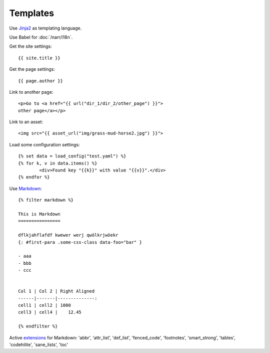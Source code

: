 =========
Templates
=========

Use `Jinja2 <http://jinja.pocoo.org/docs/templates/#comments>`_ as templating language.

Use Babel for :doc:`/narr/i18n`.

Get the site settings::

	{{ site.title }}

Get the page settings::

	{{ page.author }}

Link to another page::

	<p>Go to <a href="{{ url("dir_1/dir_2/other_page") }}">
	other page</a></p>

Link to an asset::
	
	<img src="{{ asset_url("img/grass-mud-horse2.jpg") }}">

Load some configuration settings::

	{% set data = load_config("test.yaml") %}
	{% for k, v in data.items() %}
		<div>Found key "{{k}}" with value "{{v}}".</div>
	{% endfor %}

Use `Markdown <http://daringfireball.net/projects/markdown/syntax>`_::

	{% filter markdown %}

	This is Markdown
	================

	dflkjahflafdf kwewer werj qwölkrjwöekr 
	{: #first-para .some-css-class data-foo="bar" }

	- aaa
	- bbb
	- ccc


	Col 1 | Col 2 | Right Aligned
	------|-------|--------------:
	cell1 | cell2 | 1000
	cell3 | cell4 |    12.45

	{% endfilter %}

Active `extensions <http://packages.python.org/Markdown/extensions/index.html>`_ for Markdown:
'abbr',
'attr_list',
'def_list',
'fenced_code',
'footnotes',
'smart_strong',
'tables',
'codehilite',
'sane_lists',
'toc'

